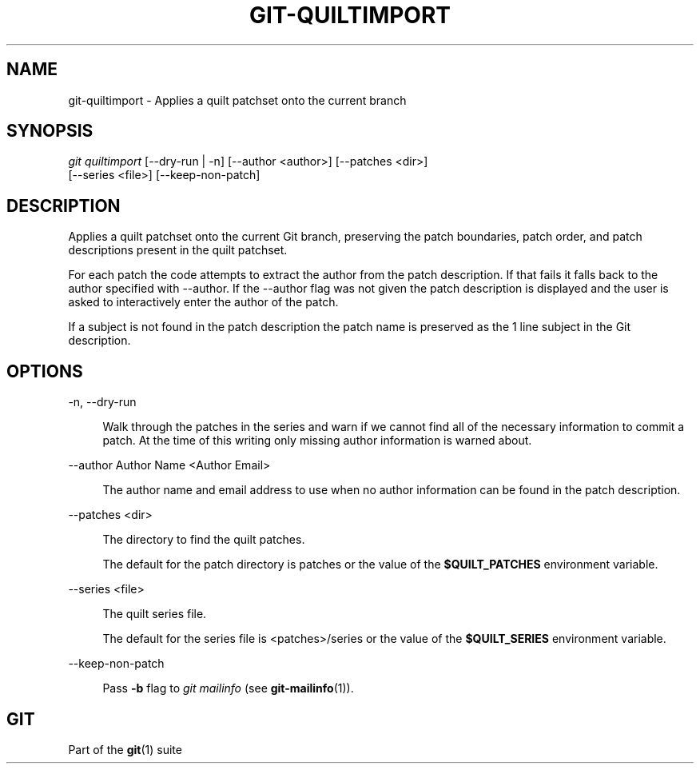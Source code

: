 '\" t
.\"     Title: git-quiltimport
.\"    Author: [FIXME: author] [see http://www.docbook.org/tdg5/en/html/author]
.\" Generator: DocBook XSL Stylesheets v1.79.2 <http://docbook.sf.net/>
.\"      Date: 2023-10-15
.\"    Manual: Git Manual
.\"    Source: Git 2.42.0.windows.2.7.g00d549773a
.\"  Language: English
.\"
.TH "GIT\-QUILTIMPORT" "1" "2023\-10\-15" "Git 2\&.42\&.0\&.windows\&.2\&" "Git Manual"
.\" -----------------------------------------------------------------
.\" * Define some portability stuff
.\" -----------------------------------------------------------------
.\" ~~~~~~~~~~~~~~~~~~~~~~~~~~~~~~~~~~~~~~~~~~~~~~~~~~~~~~~~~~~~~~~~~
.\" http://bugs.debian.org/507673
.\" http://lists.gnu.org/archive/html/groff/2009-02/msg00013.html
.\" ~~~~~~~~~~~~~~~~~~~~~~~~~~~~~~~~~~~~~~~~~~~~~~~~~~~~~~~~~~~~~~~~~
.ie \n(.g .ds Aq \(aq
.el       .ds Aq '
.\" -----------------------------------------------------------------
.\" * set default formatting
.\" -----------------------------------------------------------------
.\" disable hyphenation
.nh
.\" disable justification (adjust text to left margin only)
.ad l
.\" -----------------------------------------------------------------
.\" * MAIN CONTENT STARTS HERE *
.\" -----------------------------------------------------------------


.SH "NAME"
git-quiltimport \- Applies a quilt patchset onto the current branch
.SH "SYNOPSIS"

.sp
.nf
\fIgit quiltimport\fR [\-\-dry\-run | \-n] [\-\-author <author>] [\-\-patches <dir>]
                [\-\-series <file>] [\-\-keep\-non\-patch]
.fi
.sp


.SH "DESCRIPTION"

.sp
Applies a quilt patchset onto the current Git branch, preserving the patch boundaries, patch order, and patch descriptions present in the quilt patchset\&.
.sp
For each patch the code attempts to extract the author from the patch description\&. If that fails it falls back to the author specified with \-\-author\&. If the \-\-author flag was not given the patch description is displayed and the user is asked to interactively enter the author of the patch\&.
.sp
If a subject is not found in the patch description the patch name is preserved as the 1 line subject in the Git description\&.

.SH "OPTIONS"



.PP
\-n, \-\-dry\-run
.RS 4




Walk through the patches in the series and warn if we cannot find all of the necessary information to commit a patch\&. At the time of this writing only missing author information is warned about\&.

.RE
.PP
\-\-author Author Name <Author Email>
.RS 4



The author name and email address to use when no author information can be found in the patch description\&.

.RE
.PP
\-\-patches <dir>
.RS 4



The directory to find the quilt patches\&.
.sp

The default for the patch directory is patches or the value of the
\fB$QUILT_PATCHES\fR
environment variable\&.

.RE
.PP
\-\-series <file>
.RS 4



The quilt series file\&.
.sp

The default for the series file is <patches>/series or the value of the
\fB$QUILT_SERIES\fR
environment variable\&.

.RE
.PP
\-\-keep\-non\-patch
.RS 4



Pass
\fB\-b\fR
flag to
\fIgit mailinfo\fR
(see
\fBgit-mailinfo\fR(1))\&.

.RE

.SH "GIT"

.sp
Part of the \fBgit\fR(1) suite


